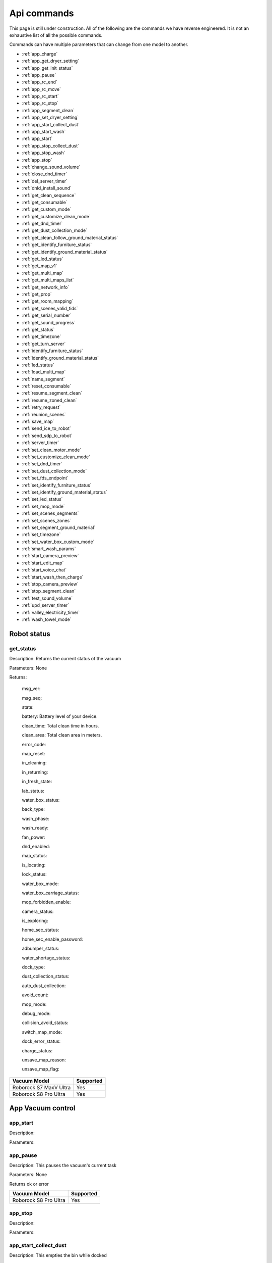 Api commands
============
This page is still under construction. All of the following are the commands we have reverse engineered. It is not an exhaustive list of all the possible commands.

Commands can have multiple parameters that can change from one model to another.

* :ref:`app_charge`
* :ref:`app_get_dryer_setting`
* :ref:`app_get_init_status`
* :ref:`app_pause`
* :ref:`app_rc_end`
* :ref:`app_rc_move`
* :ref:`app_rc_start`
* :ref:`app_rc_stop`
* :ref:`app_segment_clean`
* :ref:`app_set_dryer_setting`
* :ref:`app_start_collect_dust`
* :ref:`app_start_wash`
* :ref:`app_start`
* :ref:`app_stop_collect_dust`
* :ref:`app_stop_wash`
* :ref:`app_stop`
* :ref:`change_sound_volume`
* :ref:`close_dnd_timer`
* :ref:`del_server_timer`
* :ref:`dnld_install_sound`
* :ref:`get_clean_sequence`
* :ref:`get_consumable`
* :ref:`get_custom_mode`
* :ref:`get_customize_clean_mode`
* :ref:`get_dnd_timer`
* :ref:`get_dust_collection_mode`
* :ref:`get_clean_follow_ground_material_status`
* :ref:`get_identify_furniture_status`
* :ref:`get_identify_ground_material_status`
* :ref:`get_led_status`
* :ref:`get_map_v1`
* :ref:`get_multi_map`
* :ref:`get_multi_maps_list`
* :ref:`get_network_info`
* :ref:`get_prop`
* :ref:`get_room_mapping`
* :ref:`get_scenes_valid_tids`
* :ref:`get_serial_number`
* :ref:`get_sound_progress`
* :ref:`get_status`
* :ref:`get_timezone`
* :ref:`get_turn_server`
* :ref:`identify_furniture_status`
* :ref:`identify_ground_material_status`
* :ref:`led_status`
* :ref:`load_multi_map`
* :ref:`name_segment`
* :ref:`reset_consumable`
* :ref:`resume_segment_clean`
* :ref:`resume_zoned_clean`
* :ref:`retry_request`
* :ref:`reunion_scenes`
* :ref:`save_map`
* :ref:`send_ice_to_robot`
* :ref:`send_sdp_to_robot`
* :ref:`server_timer`
* :ref:`set_clean_motor_mode`
* :ref:`set_customize_clean_mode`
* :ref:`set_dnd_timer`
* :ref:`set_dust_collection_mode`
* :ref:`set_fds_endpoint`
* :ref:`set_identify_furniture_status`
* :ref:`set_identify_ground_material_status`
* :ref:`set_led_status`
* :ref:`set_mop_mode`
* :ref:`set_scenes_segments`
* :ref:`set_scenes_zones`
* :ref:`set_segment_ground_material`
* :ref:`set_timezone`
* :ref:`set_water_box_custom_mode`
* :ref:`smart_wash_params`
* :ref:`start_camera_preview`
* :ref:`start_edit_map`
* :ref:`start_voice_chat`
* :ref:`start_wash_then_charge`
* :ref:`stop_camera_preview`
* :ref:`stop_segment_clean`
* :ref:`test_sound_volume`
* :ref:`upd_server_timer`
* :ref:`valley_electricity_timer`
* :ref:`wash_towel_mode`

Robot status
------------

get_status
~~~~~~~~~~

Description: Returns the current status of the vacuum

Parameters: None

Returns: 

    msg_ver:

    msg_seq:

    state:

    battery: Battery level of your device.

    clean_time: Total clean time in hours.

    clean_area: Total clean area in meters.

    error_code:

    map_reset:

    in_cleaning:

    in_returning:

    in_fresh_state:

    lab_status:

    water_box_status:

    back_type:

    wash_phase:

    wash_ready:

    fan_power:

    dnd_enabled:

    map_status:

    is_locating:

    lock_status:

    water_box_mode:

    water_box_carriage_status:

    mop_forbidden_enable:

    camera_status:

    is_exploring:

    home_sec_status:

    home_sec_enable_password:

    adbumper_status:

    water_shortage_status:

    dock_type:

    dust_collection_status:

    auto_dust_collection:

    avoid_count:

    mop_mode:

    debug_mode:

    collision_avoid_status:

    switch_map_mode:

    dock_error_status:

    charge_status:

    unsave_map_reason:

    unsave_map_flag:

======================  =========
Vacuum Model            Supported
======================  =========
Roborock S7 MaxV Ultra  Yes
Roborock S8 Pro Ultra   Yes
======================  =========

App Vacuum control
------------------

app_start
~~~~~~~~~

Description:

Parameters:

app_pause
~~~~~~~~~

Description: This pauses the vacuum's current task

Parameters: None

Returns ok or error

======================  =========
Vacuum Model            Supported
======================  =========
Roborock S8 Pro Ultra   Yes
======================  =========

app_stop
~~~~~~~~

Description:

Parameters:


app_start_collect_dust
~~~~~~~~~~~~~~~~~~~~~~

Description: This empties the bin while docked

Parameters: None

======================  =========
Vacuum Model            Supported
======================  =========
Roborock S8 Pro Ultra   Yes
======================  =========

app_stop_collect_dust
~~~~~~~~~~~~~~~~~~~~~~

Description: This stops the emptying of the dust bin while docked

Parameters: None

======================  =========
Vacuum Model            Supported
======================  =========
Roborock S8 Pro Ultra   Yes
======================  =========

app_start_wash
~~~~~~~~~~~~~~

Description: This washes the mop while docked

Parameters: None

======================  =========
Vacuum Model            Supported
======================  =========
Roborock S8 Pro Ultra   Yes
======================  =========


app_stop_wash
~~~~~~~~~~~~~

Description: This stops washing the mop whiloe docked

Parameters: None

======================  =========
Vacuum Model            Supported
======================  =========
Roborock S8 Pro Ultra   Yes
======================  =========

app_goto_target
~~~~~~~~~~~~~~~

Description: Got to target

Parameters: To be determined

Returns ok or error

======================  =========
Vacuum Model            Supported
======================  =========
Roborock S8 Pro Ultra   Yes
======================  =========

app_charge
~~~~~~~~~~ 

Description: This tells your vacuum to go back to the dock and charge.

Parameters: None

Returns : ok or error

======================  =========
Vacuum Model            Supported
======================  =========
Roborock S7 MaxV Ultra  Yes
Roborock S8 Pro Ultra   Yes
======================  =========


App status
----------

app_get_init_status
~~~~~~~~~~~~~~~~~~~

Description: Returns details on the app being used to interact with Roborock servers ?? In this case  the app is backend supporting the HA integration ?

Parameters: None

Returns:

     local_info:

        name: Name of the app

        bom: Version of the app

        location: Location of the app

        language: Language of the app

        wifiplan: Wifi plan of the app

        timezone: Timezone of the app

        logserver: Log server of the app

        featureset: Featureset of the app

     feature_info: List of features

     new_feature_info: New feature info

Return example::
    {'local_info': {'name': 'custom_A.03.0342_CE', 'bom': 'A.03.0342', 'location': 'de', 'language': 'en', 'wifiplan': '', 'timezone': 'Europe/Berlin', 'logserver': 'awsde0.fds.api.xiaomi.com', 'featureset': 3}, 'feature_info': [111, 112, 113, 114, 115, 116, 117, 118, 119, 120, 121, 122, 123, 124, 125], 'new_feature_info': 2247395306799103, 'new_feature_info_str': '00000008009EFFFE'}


======================  =========
Vacuum Model            Supported
======================  =========
Roborock S8 Pro Ultra   Yes
======================  =========

App dryer settings
------------------

app_get_dryer_setting
~~~~~~~~~~~~~~~~~~~~~

Description: Get dock dryer settings.

Parameters: None

Returns:

    status:

    on:

        cliff_on:

        cliff_off

        count:

        dry_time: Duration dryer remains on in seconds.

    off:

        cliff_on:

        cliff_off:

        count:

Return example::

    {'status': 1, 'on': {'cliff_on': 1, 'cliff_off': 1, 'count': 10, 'dry_time': 7200}, 'off': {'cliff_on': 2, 'cliff_off': 1, 'count': 10}}

Source: Roborock S7 MaxV Ultra

======================  =========
Vacuum Model            Supported
======================  =========
Roborock S7 MaxV Ultra  Yes
Roborock S8 Pro Ultra   Yes
======================  =========

app_set_dryer_setting
~~~~~~~~~~~~~~~~~~~~~

Description: Set the time for the dryer to run

Parameters:  '{"status":1,"on":{"dry_time":14400}}'

dry_time is the time in seconds the dryer will run for

Returns ok or error


======================  =========
Vacuum Model            Supported
======================  =========
Roborock S8 Pro Ultra   Yes
======================  =========

App remote control
------------------

app_rc_start
~~~~~~~~~~~~

Description: Starts remote control.

Parameters: None

Returns ok or error

======================  =========
Vacuum Model            Supported
======================  =========
Roborock S8 Pro Ultra   Yes
======================  =========


app_rc_move
~~~~~~~~~~~

Description: Moves the robot in the direction specified

Parameters: To be documented

Returns ok or error

..
    Need to document the parameters - will need to explore the app to find out what they are


app_rc_stop
-----------

Description: Stops the remote control

Parameters: None

Returns ok or error

..
    Assume stop stops a move ?? Need to check

app_rc_end
~~~~~~~~~~

Description: Ends the remote control task

Parameters:

Returns ok or error

======================  =========
Vacuum Model            Supported
======================  =========
Roborock S8 Pro Ultra   Yes
======================  =========

Segments
--------

app_segment_clean
~~~~~~~~~~~~~~~~~

Description: This starts a segment clean and repeats it the number of times specified.

Parameters: An array of segments to clean. Each segment is an integer with the segment id and the number of times to clean it. For example, to clean segment 18 twice, the parameter would be

 [{'segments': [18], 'repeat': 2}]

Comment: The segment id can be obtained from the inital data returneed on login ??

Returns ok or error

======================  =========
Vacuum Model            Supported
======================  =========
Roborock S8 Pro Ultra   Yes
======================  =========

set_segment_ground_material
~~~~~~~~~~~~~~~~~~~~~~~~~~~

Description: Sets the groud material for the segment

Parameters: "{'data':[[22,3,0]]}"

Returns ok or error

name_segment
~~~~~~~~~~~~

Description: 

Parameters: To be determined

..
    Need to work out parameter format
    Does this allow us to name a segment ?


resume_segment_clean
~~~~~~~~~~~~~~~~~~~~

Description:

Parameters: 

======================  =========
Vacuum Model            Supported
======================  =========
Roborock S8 Pro Ultra   Yes
======================  =========

stop_segment_clean
~~~~~~~~~~~~~~~~~~

Description: 

Parameters:

======================  =========
Vacuum Model            Supported
======================  =========
Roborock S8 Pro Ultra   Yes
======================  =========


app_set_smart_cliff_forbidden
-----------------------------

Description:

Parameters:


app_spot
--------

Description:

Parameters:


app_stat
--------

Description: This returns the current status of the vacuum

Parameters: None

Returns: ok or error

======================  =========
Vacuum Model            Supported
======================  =========
Roborock S8 Pro Ultra   Yes
======================  =========

app_wakeup_robot
----------------

Description:

Parameters:


app_zoned_clean
---------------

Description: Starts a zone clean

Parameters:

.. 
    Us this the last known zone

Returns: ok or error

======================  =========
Vacuum Model            Supported
======================  =========
Roborock S8 Pro Ultra   Yes
======================  =========

camera_status
-------------

get_camera_status
~~~~~~~~~~~~~~~~~

Description: Get camera status.

Parameters: None

Returns: 3457
         387 Roborock S8 Pro Ultra

Source: Roborock S7 MaxV Ultra


set_camera_status
~~~~~~~~~~~~~~~~~

Description:

Parameters:


Carpet clean mode
-----------------

get_carpet_clean_mode
~~~~~~~~~~~~~~~~~~~~~~~~~~

Description: Get carpet clean mode.

Parameters:

Returns:

    carpet_clean_mode: Enumeration for carpet clean mode.

Return example::

    {'carpet_clean_mode': 3}

Source: Roborock S7 MaxV Ultra


set_carpet_clean_mode
~~~~~~~~~~~~~~~~~~~~~~~~~~

Description:

Parameters:


carpet_mode
-----------

get_carpet_mode
~~~~~~~~~~~~~~~

Description:

Parameters: None

Returns:

    enable:

    current_integral:

    current_high:

    current_low:

    stall_time:

Return example::

    {'enable': 1, 'current_integral': 450, 'current_high': 500, 'current_low': 400, 'stall_time': 10}

======================  =========
Vacuum Model            Supported
======================  =========
Roborock S7 MaxV Ultra  Yes
Roborock S8 Pro Ultra   Yes
======================  =========

set_carpet_mode
~~~~~~~~~~~~~~~~~~~~

Description:

Parameters:


Child lock
----------

get_child_lock_status
~~~~~~~~~~~~~~~~~~~~~~~~~~

Description: This gets the child lock status of the device. 0 is off, 1 is on.

Parameters: None

Returns:

    lock_status:

Return example::

    {'lock_status': 0}

======================  =========
Vacuum Model            Supported
======================  =========
Roborock S8 Pro Ultra   Yes
======================  =========

set_child_lock_status
~~~~~~~~~~~~~~~~~~~~~~~~~~

Description: This sets the child lock status of the device.

Parameters: '{"lock_status" :0}' 

Returns: ok

======================  =========
Vacuum Model            Supported
======================  =========
Roborock S8 Pro Ultra   Yes
======================  =========

collision_avoid_status
----------------------

get_collision_avoid_status
~~~~~~~~~~~~~~~~~~~~~~~~~~

Description:

Parameters: None

Returns:

    status:

Return example::

    {'status': 1}

======================  =========
Vacuum Model            Supported
======================  =========
Roborock S7 MaxV Ultra  Yes
Roborock S8 Pro Ultra   Yes
======================  =========


set_collision_avoid_status
~~~~~~~~~~~~~~~~~~~~~~~~~~

Description: Update collision avoid status.

Parameters: '{"status" :1}'

Returns:

    ok

======================  =========
Vacuum Model            Supported
======================  =========
Roborock S7 MaxV Ultra  Yes
Roborock S8 Pro Ultra   Yes
======================  =========


Consumables 
-----------

get_consumable
~~~~~~~~~~~~~~

Description: This gets the status of all of the consumables for your device.

Parameters: None

Returns:

    main_brush_work_time: This is the amount of time the main brush has been used in seconds since it was last replaced

    side_brush_work_time:  This is the amount of time the side brush has been used in seconds since it was last replaced

    filter_work_time: This is the amount of time the air filter inside the vacuum has been used in seconds since it was last replaced

    filter_element_work_time:

    sensor_dirty_time: This is the amount of time since you have cleaned the sensors on the bottom of your vacuum.

    strainer_work_times:

    dust_collection_work_times:

    cleaning_brush_work_times:

Return examples::

    {'main_brush_work_time': 14151, 'side_brush_work_time': 41638, 'filter_work_time': 14151, 'filter_element_work_time': 0, 'sensor_dirty_time': 41522, 'strainer_work_times': 44, 'dust_collection_work_times': 19, 'cleaning_brush_work_times': 44}


reset_consumable
~~~~~~~~~~~~~~~~

Description:

Parameters:

======================  =========
Vacuum Model            Supported
======================  =========
Roborock S7 MaxV Ultra  Yes
Roborock S8 Pro Ultra   Yes
======================  =========


Custom mode
-----------

get_custom_mode
~~~~~~~~~~~~~~~~~~~~

Description: It returns the current custom mode.

Parameters: None

Returns:

    integer value of the current custom mode

Return example::

    102

..
  Not clear what a custom mode is = will explore

======================  =========
Vacuum Model            Supported
======================  =========
Roborock S7 MaxV Ultra  Yes
Roborock S8 Pro Ultra   Yes
======================  =========

set_custom_mode
~~~~~~~~~~~~~~~~~~~~

Description:

Parameters:


customize_clean_mode
--------------------

get_customize_clean_mode
~~~~~~~~~~~~~~~~~~~~~~~~~~~~~

Description:

Parameters:


set_customize_clean_mode
~~~~~~~~~~~~~~~~~~~~~~~~~~~~~

Description:

Parameters:

Timers

del_server_timer
----------------

Description:

Parameters:


dnd_timer
---------

get_dnd_timer
~~~~~~~~~~~~~

Description: Gets the do not disturb timer

    start_hour: The hour you want dnd to start

    start_minute: The minute you want dnd to start

    end_hour: The hour you want dnd to be turned off

    end_minute: The minute you want dnd to be turned off

    enabled: If the switch is currently turned on in the app for DnD

Parameters: None


set_dnd_timer
~~~~~~~~~~~~~

Description:

Parameters:


close_dnd_timer
~~~~~~~~~~~~~~~

Description: This disables the dnd timer

Parameters: None


dnld_install_sound
------------------

Description:

Parameters:


dust_collection_mode
--------------------

get_dust_collection_mode
~~~~~~~~~~~~~~~~~~~~~~~~

Description:

Parameters: None

Returns:

    mode:

Return example::

    {'mode': 0}

Source: Roborock S7 MaxV Ultra

======================  =========
Vacuum Model            Supported
======================  =========
Roborock S7 MaxV Ultra  Yes
Roborock S8 Pro Ultra   Yes
======================  =========


set_dust_collection_mode
~~~~~~~~~~~~~~~~~~~~~~~~

Description:

Parameters:


enable_log_upload
-----------------

Description:

Parameters:



find_me
-------

Description: This makes your vacuum speak so you can find it.

Parameters: None

LEDs 
----

get_flow_led_status
~~~~~~~~~~~~~~~~~~~

Description:

Parameters:


set_flow_led_status
~~~~~~~~~~~~~~~~~~~

Description:

Parameters:


get_clean_record
----------------

Description:

Parameters: To be determined


get_clean_record_map
--------------------

Description:

Parameters:


get_clean_sequence
------------------

Description:

Parameters:


get_clean_summary
-----------------

Description: Get a summary of cleaning history.

Parameters: None

Returns:

    clean_time:

    clean_area:

    clean_count:

    dust_collection_count:

    records:

Return example::

    {'clean_time': 568146, 'clean_area': 8816865000, 'clean_count': 178, 'dust_collection_count': 172, 'records': [1689740211, 1689555788, 1689259450, 1688999113, 1688852350, 1688693213, 1688692357, 1688614354, 1688613280, 1688606676, 1688325265, 1688174717, 1688149381, 1688092832, 1688001593, 1687921414, 1687890618, 1687743256, 1687655018, 1687631444]}

Source: Roborock S7 MaxV Ultra

======================  =========
Vacuum Model            Supported
======================  =========
Roborock S7 MaxV Ultra  Yes
Roborock S8 Pro Ultra   Yes
======================  =========


get_current_sound
-----------------

Description:

Parameters:

Return example::

    {'sid_in_use': 122, 'sid_version': 1, 'sid_in_progress': 0, 'location': 'de', 'bom': 'A.03.0342', 'language': 'en', 'msg_ver': 2}
  
======================  =========
Vacuum Model            Supported
======================  =========
Roborock S7 MaxV Ultra  Yes
Roborock S8 Pro Ultra   Yes
======================  =========



get_device_ice
--------------

..
    This doeas not appear to be supported on S8 Pro Ultra

Description:

Parameters:

======================  =========
Vacuum Model            Supported
======================  =========
Roborock S8 Pro Ultra   No
======================  =========

get_device_sdp
--------------

Description:

Parameters:

======================  =========
Vacuum Model            Supported
======================  =========
Roborock S8 Pro Ultra   No
======================  =========


get_homesec_connect_status
--------------------------

Description:

Parameters:

======================  =========
Vacuum Model            Supported
======================  =========
Roborock S8 Pro Ultra   No
======================  =========


Mop mode
--------

get_mop_mode
~~~~~~~~~~~~

Description: Get mop mode.

Parameters: None

Returns: Enumeration for mop mode. 300

Example for S8 Pro Ultra::

    standard = 300
    deep = 301
    deep_plus = 303
    fast = 304
    custom = 302
     
======================  =========
Vacuum Model            Supported
======================  =========
Roborock S8 Pro Ultra   Yes
======================  =========

set_mop_mode

Description: Set mop mode.

Parameters: mop_mode 300

======================  =========
Vacuum Model            Supported
======================  =========
Roborock S8 Pro Ultra   Yes
======================  =========


get_mop_template_params_summary
-------------------------------

Description:

Parameters:

======================  =========
Vacuum Model            Supported
======================  =========
Roborock S8 Pro Ultra   No
======================  =========

Maps 
----

get_multi_map
~~~~~~~~~~~~~

Description:

Parameters:

Comment: Response timed out for S8 Pro Ultra

.. 
    times out after 4 secs

get_multi_maps_list
~~~~~~~~~~~~~~~~~~~

Description: Returns a list of map information stored on the device.

Parameters: None required

Returns:

    max_multi_map:
    max_bak_map:
    multi_map_count:
    map_info::
            
            mapFlag:
            add_time:
            length:
            name:
            bak_maps::
                
                mapFlag:
                add_time:


Return example::

    {'max_multi_map': 4, 'max_bak_map': 1, 'multi_map_count': 2, 'map_info': [{'mapFlag': 0, 'add_time': 1699919699, 'length': 4, 'name': 'Home', 'bak_maps': [{'mapFlag': 4, 'add_time': 1699823921}]}, {'mapFlag': 1, 'add_time': 1699828035, 'length': 13, 'name': 'Boys bathroom', 'bak_maps': [{'mapFlag': 5, 'add_time': 1699828035}]}]}

Source: S8 Pro Ultra

======================  =========
Vacuum Model            Supported
======================  =========
Roborock S8 Pro Ultra   Yes
======================  =========

get_map_v1
~~~~~~~~~~ 

Description: Returns the map

Parameters: Unknown

Comment: Returns a map in a format that is not yet understood by me

..
    Explore what parameters it may take
    Extend code to return byte stream ?

start_edit_map
~~~~~~~~~~~~~~

Description:

Parameters:


get_room_mapping
----------------

Description: Returns a list of rooms, ids as discovered by 

Parameters: None

Returns:

    room_id

Return example::

    [[16, '14731399', 12], [17, '2220009', 2], [18, '2219688', 12], [19, '2219685', 9], [20, '2219691', 12], [21, '2431758', 12], [22, '2219677', 13], [23, '2312548', 12], [24, '2219678', 14], [25, '2219686', 15], [26, '2219772', 12], [27, '14768755', 12]]

======================  =========
Vacuum Model            Supported
======================  =========
Roborock S7 MaxV Ultra  Yes
Roborock S8 Pro Ultra   Yes
======================  =========

System information
------------------
get_network_info
~~~~~~~~~~~~~~~~

Description: Get the device's network information.

Parameters: None

Returns:

    ssid: SSID of the wirelness network the device is connected to.

    ip: IP address of the device.

    mac: MAC address of the device.

    bssid: BSSID of the device.

    rssi: RSSI of the device.

Return example::

    {'ssid': 'My WiFi Network', 'ip': '192.168.1.29', 'mac': 'a0:2b:47:3d:24:51', 'bssid': '18:3b:1a:23:41:3c', 'rssi': -32}

Source: Roborock S7 MaxV Ultra

======================  =========
Vacuum Model            Supported
======================  =========
Roborock S7 MaxV Ultra  Yes
Roborock S8 Pro Ultra   Yes
======================  =========


get_serial_number
~~~~~~~~~~~~~~~~~

Description: Get serial number of the vacuum.

Parameters: None

Returns::

    serial_number: Serial number of the vacuum.

Return example::

    {'serial_number': 'B16EVD12345678'}

Source: Roborock S7 MaxV Ultra

======================  =========
Vacuum Model            Supported
======================  =========
Roborock S7 MaxV Ultra  Yes
Roborock S8 Pro Ultra   Yes
======================  =========

get_prop
~~~~~~~~

Description: Generic get property command

Parameters: The property to get

Example::

    roborock -d command --device_id aHiddenDeviceId --cmd get_prop --params '["battery"]'



Comment : This example returns the same as get_status. Initial testing has shown that not all get commands are supported by this method



get_scenes_valid_tids
---------------------

Description: To be confirmed

Parameters: None

..
    Appears to be associated with rooms ??

Returns::

[{'tid': '1699679077347', 'map_flag': 0, 'segs': [{'sid': 24}, {'sid': 20}, {'sid': 22}, {'sid': 18}]}, {'tid': '1699679236553', 'map_flag': 0, 'segs': [{'sid': 24}, {'sid': 20}, {'sid': 22}]}, {'tid': '1699679386045', 'map_flag': 0, 'segs': [{'sid': 16}, {'sid': 19}, {'sid': 17}]}, {'tid': '1699679335823', 'map_flag': 0, 'segs': [{'sid': 19}, {'sid': 16}, {'sid': 17}]}]

======================  =========
Vacuum Model            Supported
======================  =========
Roborock S8 Pro Ultra   Yes
======================  =========


get_sound_progress
------------------

Description:

Parameters:

Returns
```
{'sid_in_progress': 0, 'progress': 0, 'state': 0, 'error': 0}
```

..
    Is this where the vacumm is currently located ?

get_turn_server
---------------

Description:

Parameters:

..
    Not found for S8 Pro Ultra

======================  =========
Vacuum Model            Supported
======================  =========
Roborock S8 Pro Ultra   No
======================  =========

identify_furniture_status
-------------------------

get_identify_furniture_status
~~~~~~~~~~~~~~~~~~~~~~~~~~~~~~~~~~

Description:

Parameters:

..
    Does not return anything for S8 Pro Ultra when docked may require vacumm to be cleaning

set_identify_furniture_status
~~~~~~~~~~~~~~~~~~~~~~~~~~~~~~~~~~

Description:

Parameters:

..
    Method not known for S8 Pro Ultra



identify_ground_material_status
-------------------------------

get_identify_ground_material_status
~~~~~~~~~~~~~~~~~~~~~~~~~~~~~~~~~~~~~~~~

Description:

Parameters:

..
    Does not return anything for S8 Pro Ultra when docked may require vacumm to be cleaning


set_identify_ground_material_status
~~~~~~~~~~~~~~~~~~~~~~~~~~~~~~~~~~~~~~~~

Description:

Parameters:

..
    Method not known for S8 Pro Ultra

led_status
----------

get_led_status
~~~~~~~~~~~~~~~~~~~

Description: Returns the LED status. If disabled the indicator light will turn off 1 minute after fully charged

Parameters: 

Returns: 

    led_status: 0 is off, 1 is on 


======================  =========
Vacuum Model            Supported
======================  =========
Roborock S8 Pro Ultra   Yes
======================  =========

set_led_status
~~~~~~~~~~~~~~

Description:  Sets the LED status. If disabled the indicator light will turn off 1 minute after fully charged

Parameters: ????

..
    Need to work out parameter format


load_multi_map
--------------

Description:

Parameters: ???

..
    Need to work out parameter format





resume_zoned_clean
------------------

Description:

Parameters:


retry_request
-------------

Description:

Parameters:


reunion_scenes
--------------

Description:

Parameters:


save_map
--------

Description:

Parameters:


send_ice_to_robot
-----------------

Description:

Parameters:


send_sdp_to_robot
-----------------

Description:

Parameters:


server_timer
------------

get_server_timer
~~~~~~~~~~~~~~~~

Description:

Parameters:


set_server_timer
~~~~~~~~~~~~~~~~

Description:

Parameters:


set_clean_motor_mode
--------------------

Description:

Parameters:


set_fds_endpoint
----------------

Description:

Parameters:


set_mop_mode
------------

Description:

Parameters:


set_scenes_segments
-------------------

Description:

Parameters:


set_scenes_zones
----------------

Description:

Parameters:


smart_wash_params
-----------------

Get: get_smart_wash_params
~~~~~~~~~~~~~~~~~~~~~~~~~~

Description: Returns the smartwash parameters

Parameters: None

..
    Not clear what this does

Returns: 
    
        smart_wash: 0 is off, 1 is on
    
        wash_interval: The interval in seconds between washes

Example::

{'smart_wash': 0, 'wash_interval': 1200}


======================  =========
Vacuum Model            Supported
======================  =========
Roborock S8 Pro Ultra   Yes
======================  =========

Set: set_smart_wash_params
~~~~~~~~~~~~~~~~~~~~~~~~~~

Description: Sets the smartwash parameters

Parameters:
    
        smart_wash: 0 is off, 1 is on
    
        wash_interval: The interval in seconds between washes   


{'smart_wash': 0, 'wash_interval': 1200}


======================  =========
Vacuum Model            Supported
======================  =========
Roborock S8 Pro Ultra   Yes
======================  =========

Sound
------------

get_sound_volume
~~~~~~~~~~~~~~~~

Description: Returns the volume of the sound played by the vacuum

Parameters: None

Returns: 

    volume: The volume of the sound played by the vacuum

Example::

    72

======================  =========
Vacuum Model            Supported
======================  =========
Roborock S8 Pro Ultra   Yes
======================  =========

change_sound_volume
~~~~~~~~~~~~~~~~~~~

Description: Sets the volume of the sound played by the vacuum

Parameters: volume

Returns: ok or error

roborock -d command --device_id aHiddenDeviceId --cmd change_sound_volume --params 72

======================  =========
Vacuum Model            Supported
======================  =========
Roborock S8 Pro Ultra   Yes
======================  =========

test_sound_volume
~~~~~~~~~~~~~~~~~

Description: Plays a sound on the vacumm to identity volume

Parameters: None

======================  =========
Vacuum Model            Supported
======================  =========
Roborock S8 Pro Ultra   Yes
======================  =========



Camera
------

start_camera_preview
~~~~~~~~~~~~~~~~~~~~

Description:

Parameters:

======================  =========
Vacuum Model            Supported
======================  =========
Roborock S8 Pro Ultra   No
======================  =========

stop_camera_preview
~~~~~~~~~~~~~~~~~~~

Description:

Parameters:

======================  =========
Vacuum Model            Supported
======================  =========
Roborock S8 Pro Ultra   No
======================  =========


start_voice_chat
~~~~~~~~~~~~~~~~

Description:

Parameters:

======================  =========
Vacuum Model            Supported
======================  =========
Roborock S8 Pro Ultra   No
======================  =========


start_wash_then_charge
----------------------

Description:

Parameters:

..
    While this returns ok on the S8 Pro Ultra it does not appear to do anything


s

switch_water_mark
-----------------

Description:

Parameters:

======================  =========
Vacuum Model            Supported
======================  =========
Roborock S8 Pro Ultra   No
======================  =========

..
    Not found for S8 Pro Ultra

timezone
--------

get_timezone
~~~~~~~~~~~~~~~~~

Description: Get the device's time zone.

Parameters: None

Returns: Time zone by the TZ identifier (e.g., America/Los_Angeles)

======================  =========
Vacuum Model            Supported
======================  =========
Roborock S7 MaxV Ultra  Yes
Roborock S8 Pro Ultra   Yes
======================  =========


set_timezone
~~~~~~~~~~~~~~~~~

Description: Sets the device's time zone

Parameters: 


upd_server_timer
----------------

Description:

Parameters:


valley_electricity_timer
------------------------

Get: get_valley_electricity_timer

Description:  Get valley electricity timer.

Parameters: None 

Returns:

    start_hour: The hour you want valley electricity to start

    start_minute: The minute you want valley electricity to start

    end_hour: The hour you want valley electricity to be turned off

    end_minute: The minute you want valley electricity to be turned off

    enabled: If the switch is currently turned on in the app for valley electricity


```
{'start_hour': 0, 'start_minute': 0, 'end_hour': 0, 'end_minute': 0, 'enabled': 0}
```

======================  =========
Vacuum Model            Supported
======================  =========
Roborock S8 Pro Ultra   Yes
======================  =========

Set: set_valley_electricity_timer
~~~~~~~~~~~~~~~~~~~~~~~~~~~~~~~~~

Description: Sets the valley electricity timer

Parameters: 

    start_hour: The hour you want valley electricity to start

    start_minute: The minute you want valley electricity to start

    end_hour: The hour you want valley electricity to be turned off

    end_minute: The minute you want valley electricity to be turned off

    enabled: If the switch is currently turned on in the app for valley electricity

Example::

{'start_hour': 0, 'start_minute': 0, 'end_hour': 0, 'end_minute': 0, 'enabled': 0}


..
    This does not appear to have any effect on the S8 Pro Ultra - Params accepted however no affect ??

======================  =========
Vacuum Model            Supported
======================  =========
Roborock S8 Pro Ultra   ???
======================  =========

wash_towel_mode
---------------

Get: get_wash_towel_mode
~~~~~~~~~~~~~~~~~~~~~~~~

Description:

Parameters: None

Returns:

    wash_mode:

Return example::

    {'wash_mode': 1}

Source: Roborock S7 MaxV Ultra


    unknown = -9999

    light = 0

    balanced = 1

    deep = 2


======================  =========
Vacuum Model            Supported
======================  =========
Roborock S7 MaxV Ultra  Yes
Roborock S8 Pro Ultra   Yes
======================  =========


Set: set_wash_towel_mode
~~~~~~~~~~~~~~~~~~~~~~~~

Description: Sets the wash wash_towel_mode

Parameters: {'wash_mode': 2}

Returns: ok or error

Source: S8 Pro Ultra

======================  =========
Vacuum Model            Supported
======================  =========
Roborock S7 MaxV Ultra  Yes
Roborock S8 Pro Ultra   Yes
======================  =========

Water box mode
--------------

get_water_box_custom_mode
~~~~~~~~~~~~~~~~~~~~~~~~~

Description: Get water box mode.

Parameters: None

Returns: Enumeration for water box mode. 203

..
    Not clear what this does - require Enumeration


get_clean_follow_ground_material_status
~~~~~~~~~~~~~~~~~~~~~~~~~~~~~~~~~~~~~~~

Description:

Parameters: None
======================  =========
Vacuum Model            Supported
======================  =========
Roborock S8 Pro Ultra   Yes
======================  =========

set_water_box_custom_mode
~~~~~~~~~~~~~~~~~~~~~~~~~

Description: Set the water box mode.

Parameters: {'water_box_mode': 203}

Returns: ok or error

..
    Not clear what this does - require Enumeration

======================  =========
Vacuum Model            Supported
======================  =========
Roborock S8 Pro Ultra   Yes
======================  =========